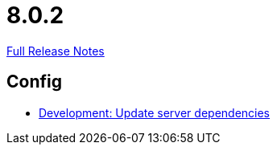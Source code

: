 // SPDX-FileCopyrightText: 2023 Artemis Changelog Contributors
//
// SPDX-License-Identifier: CC-BY-SA-4.0

= 8.0.2

link:https://github.com/ls1intum/Artemis/releases/tag/8.0.2[Full Release Notes]

== Config

* link:https://www.github.com/ls1intum/Artemis/commit/22bd2ce38cea5a3741487c81291931b151d3fa9e/[Development: Update server dependencies]
